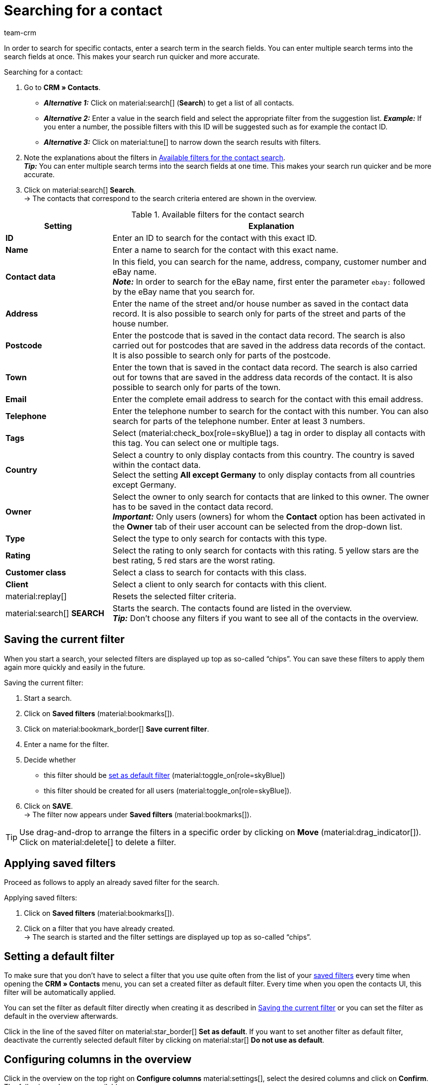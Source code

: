 = Searching for a contact
:keywords: search contact, contact search, search customer, customer search, find contact, search guest
:description: Learn how to search for contact data records in plentymarkets.
:page-pagination:
:author: team-crm

In order to search for specific contacts, enter a search term in the search fields. You can enter multiple search terms into the search fields at once. This makes your search run quicker and more accurate.

[.instruction]
Searching for a contact: 

. Go to *CRM » Contacts*.
* *_Alternative 1:_* Click on material:search[] (*Search*) to get a list of all contacts.
* *_Alternative 2:_* Enter a value in the search field and select the appropriate filter from the suggestion list. *_Example:_* If you enter a number, the possible filters with this ID will be suggested such as for example the contact ID.
* *_Alternative 3:_* Click on material:tune[] to narrow down the search results with filters.
. Note the explanations about the filters in <<#table-search-contact>>.  +
*_Tip:_* You can enter multiple search terms into the search fields at one time. This makes your search run quicker and be more accurate.
. Click on material:search[] *Search*. +
→ The contacts that correspond to the search criteria entered are shown in the overview.

[[table-search-contact]]
.Available filters for the contact search
[cols="1,3"]
|====
|Setting |Explanation

| *ID*
|Enter an ID to search for the contact with this exact ID.

| *Name*
|Enter a name to search for the contact with this exact name.

| *Contact data*
|In this field, you can search for the name, address, company, customer number and eBay name. +
*_Note:_* In order to search for the eBay name, first enter the parameter `ebay:` followed by the eBay name that you search for.

| *Address*
|Enter the name of the street and/or house number as saved in the contact data record. It is also possible to search only for parts of the street and parts of the house number.

| *Postcode*
|Enter the postcode that is saved in the contact data record. The search is also carried out for postcodes that are saved in the address data records of the contact. It is also possible to search only for parts of the postcode.

| *Town*
|Enter the town that is saved in the contact data record. The search is also carried out for towns that are saved in the address data records of the contact. It is also possible to search only for parts of the town.

| *Email*
|Enter the complete email address to search for the contact with this email address.

| *Telephone*
|Enter the telephone number to search for the contact with this number. You can also search for parts of the telephone number. Enter at least 3 numbers.

| *Tags*
|Select (material:check_box[role=skyBlue]) a tag in order to display all contacts with this tag. You can select one or multiple tags.

| *Country*
|Select a country to only display contacts from this country. The country is saved within the contact data. +
Select the setting *All except Germany* to only display contacts from all countries except Germany.

| *Owner*
|Select the owner to only search for contacts that are linked to this owner. The owner has to be saved in the contact data record. +
*_Important:_* Only users (owners) for whom the *Contact* option has been activated in the *Owner* tab of their user account can be selected from the drop-down list.

| *Type*
|Select the type to only search for contacts with this type.

| *Rating*
|Select the rating to only search for contacts with this rating. 5 yellow stars are the best rating, 5 red stars are the worst rating.

| *Customer class*
|Select a class to search for contacts with this class.

| *Client*
|Select a client to only search for contacts with this client.

| material:replay[]
|Resets the selected filter criteria.

| material:search[] *SEARCH*
|Starts the search. The contacts found are listed in the overview. +
*_Tip:_* Don’t choose any filters if you want to see all of the contacts in the overview.

|====

[#save-current-filter]
== Saving the current filter

When you start a search, your selected filters are displayed up top as so-called “chips”. You can save these filters to apply them again more quickly and easily in the future.

[.instruction]
Saving the current filter: 

. Start a search.
. Click on *Saved filters* (material:bookmarks[]).
. Click on material:bookmark_border[] *Save current filter*.
. Enter a name for the filter.
. Decide whether
** this filter should be <<#default-filter, set as default filter>> (material:toggle_on[role=skyBlue])
** this filter should be created for all users (material:toggle_on[role=skyBlue]).
. Click on *SAVE*. +
→ The filter now appears under *Saved filters* (material:bookmarks[]).

[TIP]
Use drag-and-drop to arrange the filters in a specific order by clicking on *Move* (material:drag_indicator[]). Click on material:delete[] to delete a filter.

[#apply-saved-filters]
== Applying saved filters

Proceed as follows to apply an already saved filter for the search.

[.instruction]
Applying saved filters: 

. Click on *Saved filters* (material:bookmarks[]).
. Click on a filter that you have already created. +
→ The search is started and the filter settings are displayed up top as so-called “chips”.

[#default-filter]
== Setting a default filter

To make sure that you don’t have to select a filter that you use quite often from the list of your <<#apply-saved-filters, saved filters>> every time when opening the *CRM » Contacts* menu, you can set a created filter as default filter. Every time when you open the contacts UI, this filter will be automatically applied.

You can set the filter as default filter directly when creating it as described in <<#save-current-filter, Saving the current filter>> or you can set the filter as default in the overview afterwards.

Click in the line of the saved filter on material:star_border[] *Set as default*. If you want to set another filter as default filter, deactivate the currently selected default filter by clicking on material:star[] *Do not use as default*.

[#configure-columns]
== Configuring columns in the overview

Click in the overview on the top right on *Configure columns* material:settings[], select the desired columns and click on *Confirm*. The following columns are available:

* ID
** Sort your contacts using the arrows material:arrow_upward[] and material:arrow_downward[] in ascending and descending order based on their ID.
* Guest
** Shows with the icon material:done[] whether this data record is a guest.
* Company
** Click on the company name to open the company data record in the *CRM » Companies* menu.
* Rating
** Sort your contacts using the arrows material:arrow_upward[] and material:arrow_downward[] in ascending and descending order based on the number of stars in their rating.
* First name
** Sort your contacts using the arrows material:arrow_upward[] and material:arrow_downward[] in alphabetical order based on their first names.
* Last name
** Sort your contacts using the arrows material:arrow_upward[] and material:arrow_downward[] in alphabetical order based on their last names.
* Email
** Click on the email address (material:content_copy[]) to copy it to the clipboard.
* Telephone
** Click on the phone number (material:content_copy[]) to copy it to the clipboard.
* Customer class
* External ID
* Orders
** Sort your contacts using the arrows material:arrow_upward[] and material:arrow_downward[] in ascending and descending order based on the number of orders.
* Postcode
** Sort your contacts using the arrows material:arrow_upward[] and material:arrow_downward[] in ascending and descending order based on their postcodes.
* Country
* Type
* Client
* Debtor account
** Sort your contacts using the arrows material:arrow_upward[] and material:arrow_downward[] in ascending and descending order based on the debtor account number.
* Language
** Sort your contacts using the arrows material:arrow_upward[] and material:arrow_downward[] in alphabetical order based on their languages.
* Fax
* Newsletter
* Tags
* Owner
* Context menu
** Refer to the chapter <<#context-menu-overview, Context menu in the overview>> to learn more about the available functions in the context menu.

Click on the button *Configure columns* (material:settings[]) on the top right to deactivate the columns that are already shown in the overview. Click on material:sort[] to change the order of the columns with drag-and-drop.

[#context-menu-overview]
== Context menu in the overview 

Click on material:more_vert[] in the line of the contact in the overview to open the context menu.

[[image-contact-context-menu]]
.Context menu in the overview
image::crm:contacts-new-context-menu.png[width=640, height=360]

The context menu allows you to quickly access the following menus and functions:

* material:shopping_cart[] *Orders*

** *Orders*
*** Opens the contact’s order overview in the *Orders » Edit orders* menu.

** *New order [deprecated]*
*** Opens the *New order* area in the *Orders » Edit orders* menu. The order type *Order* and the contact’s invoice address are already preselected. +
For further information, refer to the xref:orders:managing-orders.adoc#create-order-via-contact[Creating an order or an offer via contacts] chapter on the xref:orders:managing-orders.adoc#[Managing orders] page.

** *New offer*
*** Opens the *New order* area in the *Orders » Edit orders* menu. The order type *Offer* and the contact’s invoice address are already preselected. +
For further information, refer to the xref:orders:managing-orders.adoc#create-order-via-contact[Creating an order or an offer via contacts] chapter on the xref:orders:managing-orders.adoc#[Managing orders] page.

** *New order*
*** Opens the user interface to create a new order in the *Orders » Orders (Test phase)* menu. The order type *Order*, the contact and the contact’s invoice and delivery address are already preselected. +
For further information, refer to the xref:orders:manually-create-orders.adoc#create-order-via-contact[Creating an order or an offer via contacts] chapter on the xref:orders:manually-create-orders.adoc#[Manually creating orders] page.

** *New offer [Beta]*
*** Opens the user interface to create a new offer. The order type *Offer* and the contact’s invoice and delivery address are already preselected. +
For further information, refer to the xref:orders:manually-create-orders.adoc#create-order-via-contact[Creating an order or an offer via contacts] chapter on the xref:orders:manually-create-orders.adoc#[Manually creating orders] page.

** *New subscription [Beta]*
*** Opens a new subscription in the *Orders » Subscription (Test phase)* menu. The contact’s invoice and delivery address are already preselected. +
For further information, refer to the xref:orders:subscription.adoc#[Subscription] page.

** *New multi-order*
*** Opens a new multi-order in the *Orders » Edit orders* menu. Creating a multi-order is only possible for orders that have not been paid yet. +
For further information, refer to the xref:orders:order-type-multi-order.adoc#[Order type: Multi-order] page.

* material:event_note[] *New ticket*

** Opens the *New ticket* area in the *CRM » Ticket system* menu. The contact ID, the company (if available) and the name of the contact are already preselected in the ticket. +
For further information, refer to the xref:crm:using-the-ticket-system.adoc#[Ticket system] page.

* material:message[] *Messenger*

** Opens the messenger. Click on *New message* (material:add[]) to create a new message for this contact. +
For further information, refer to the xref:crm:messenger-testphase.adoc#[Messenger (Test phase)] page.

* material:delete[] *Delete contact*
** xref:crm:edit-contact.adoc#delete-contact[Deletes] the contact after confirming the security question.
